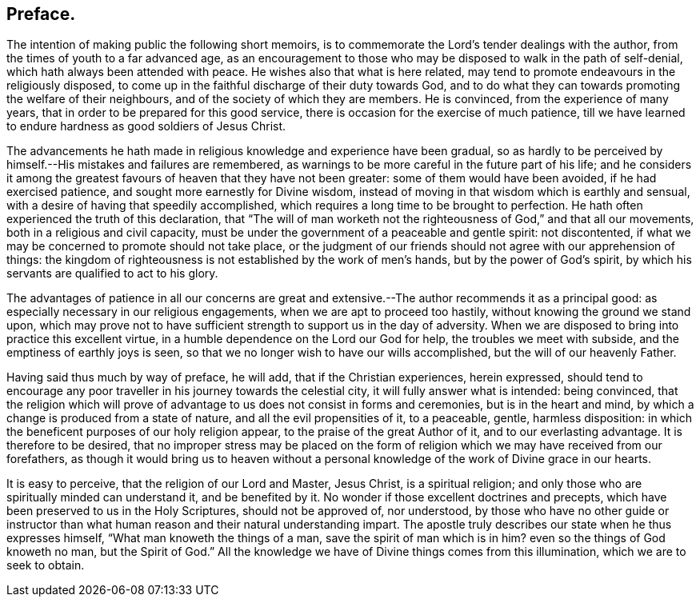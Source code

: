 == Preface.

The intention of making public the following short memoirs,
is to commemorate the Lord`'s tender dealings with the author,
from the times of youth to a far advanced age,
as an encouragement to those who may be disposed to walk in the path of self-denial,
which hath always been attended with peace.
He wishes also that what is here related,
may tend to promote endeavours in the religiously disposed,
to come up in the faithful discharge of their duty towards God,
and to do what they can towards promoting the welfare of their neighbours,
and of the society of which they are members.
He is convinced, from the experience of many years,
that in order to be prepared for this good service,
there is occasion for the exercise of much patience,
till we have learned to endure hardness as good soldiers of Jesus Christ.

The advancements he hath made in religious knowledge and experience have been gradual,
so as hardly to be perceived by himself.--His mistakes and failures are remembered,
as warnings to be more careful in the future part of his life;
and he considers it among the greatest favours of heaven that they have not been greater:
some of them would have been avoided, if he had exercised patience,
and sought more earnestly for Divine wisdom,
instead of moving in that wisdom which is earthly and sensual,
with a desire of having that speedily accomplished,
which requires a long time to be brought to perfection.
He hath often experienced the truth of this declaration,
that "`The will of man worketh not the righteousness of God,`" and that all our movements,
both in a religious and civil capacity,
must be under the government of a peaceable and gentle spirit: not discontented,
if what we may be concerned to promote should not take place,
or the judgment of our friends should not agree with our apprehension of things:
the kingdom of righteousness is not established by the work of men`'s hands,
but by the power of God`'s spirit,
by which his servants are qualified to act to his glory.

The advantages of patience in all our concerns are great and extensive.--The
author recommends it as a principal good:
as especially necessary in our religious engagements,
when we are apt to proceed too hastily, without knowing the ground we stand upon,
which may prove not to have sufficient strength to support us in the day of adversity.
When we are disposed to bring into practice this excellent virtue,
in a humble dependence on the Lord our God for help, the troubles we meet with subside,
and the emptiness of earthly joys is seen,
so that we no longer wish to have our wills accomplished,
but the will of our heavenly Father.

Having said thus much by way of preface, he will add, that if the Christian experiences,
herein expressed,
should tend to encourage any poor traveller in his journey towards the celestial city,
it will fully answer what is intended: being convinced,
that the religion which will prove of advantage to
us does not consist in forms and ceremonies,
but is in the heart and mind, by which a change is produced from a state of nature,
and all the evil propensities of it, to a peaceable, gentle, harmless disposition:
in which the beneficent purposes of our holy religion appear,
to the praise of the great Author of it, and to our everlasting advantage.
It is therefore to be desired,
that no improper stress may be placed on the form
of religion which we may have received from our forefathers,
as though it would bring us to heaven without a personal
knowledge of the work of Divine grace in our hearts.

It is easy to perceive, that the religion of our Lord and Master, Jesus Christ,
is a spiritual religion; and only those who are spiritually minded can understand it,
and be benefited by it.
No wonder if those excellent doctrines and precepts,
which have been preserved to us in the Holy Scriptures, should not be approved of,
nor understood,
by those who have no other guide or instructor than what
human reason and their natural understanding impart.
The apostle truly describes our state when he thus expresses himself,
"`What man knoweth the things of a man, save the spirit of man which is in him?
even so the things of God knoweth no man, but the Spirit of God.`"
All the knowledge we have of Divine things comes from this illumination,
which we are to seek to obtain.
